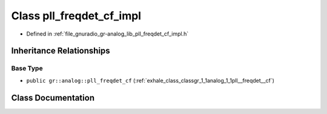 .. _exhale_class_classgr_1_1analog_1_1pll__freqdet__cf__impl:

Class pll_freqdet_cf_impl
=========================

- Defined in :ref:`file_gnuradio_gr-analog_lib_pll_freqdet_cf_impl.h`


Inheritance Relationships
-------------------------

Base Type
*********

- ``public gr::analog::pll_freqdet_cf`` (:ref:`exhale_class_classgr_1_1analog_1_1pll__freqdet__cf`)


Class Documentation
-------------------


.. doxygenclass:: gr::analog::pll_freqdet_cf_impl
   :project: gnuradio
   :members:
   :protected-members:
   :undoc-members: